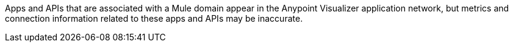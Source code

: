 Apps and APIs that are associated with a Mule domain appear in the Anypoint Visualizer application network, but metrics and connection information related to these apps and APIs may be inaccurate.
